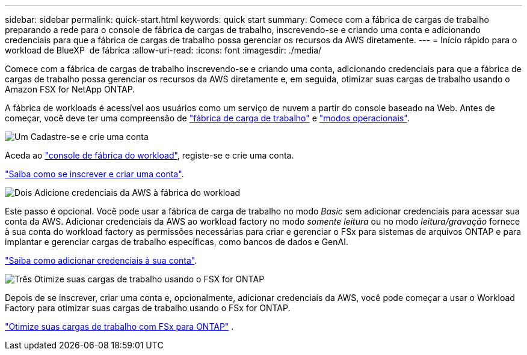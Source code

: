 ---
sidebar: sidebar 
permalink: quick-start.html 
keywords: quick start 
summary: Comece com a fábrica de cargas de trabalho preparando a rede para o console de fábrica de cargas de trabalho, inscrevendo-se e criando uma conta e adicionando credenciais para que a fábrica de cargas de trabalho possa gerenciar os recursos da AWS diretamente. 
---
= Início rápido para o workload de BlueXP  de fábrica
:allow-uri-read: 
:icons: font
:imagesdir: ./media/


[role="lead"]
Comece com a fábrica de cargas de trabalho inscrevendo-se e criando uma conta, adicionando credenciais para que a fábrica de cargas de trabalho possa gerenciar os recursos da AWS diretamente e, em seguida, otimizar suas cargas de trabalho usando o Amazon FSX for NetApp ONTAP.

A fábrica de workloads é acessível aos usuários como um serviço de nuvem a partir do console baseado na Web. Antes de começar, você deve ter uma compreensão de link:workload-factory-overview.html["fábrica de carga de trabalho"] e link:operational-modes.html["modos operacionais"].

.image:https://raw.githubusercontent.com/NetAppDocs/common/main/media/number-1.png["Um"] Cadastre-se e crie uma conta
[role="quick-margin-para"]
Aceda ao https://console.workloads.netapp.com["console de fábrica do workload"^], registe-se e crie uma conta.

[role="quick-margin-para"]
link:sign-up-saas.html["Saiba como se inscrever e criar uma conta"].

.image:https://raw.githubusercontent.com/NetAppDocs/common/main/media/number-2.png["Dois"] Adicione credenciais da AWS à fábrica do workload
[role="quick-margin-para"]
Este passo é opcional. Você pode usar a fábrica de carga de trabalho no modo _Basic_ sem adicionar credenciais para acessar sua conta da AWS. Adicionar credenciais da AWS ao workload factory no modo _somente leitura_ ou no modo _leitura/gravação_ fornece à sua conta do workload factory as permissões necessárias para criar e gerenciar o FSx para sistemas de arquivos ONTAP e para implantar e gerenciar cargas de trabalho específicas, como bancos de dados e GenAI.

[role="quick-margin-para"]
link:add-credentials.html["Saiba como adicionar credenciais à sua conta"].

.image:https://raw.githubusercontent.com/NetAppDocs/common/main/media/number-3.png["Três"] Otimize suas cargas de trabalho usando o FSX for ONTAP
[role="quick-margin-para"]
Depois de se inscrever, criar uma conta e, opcionalmente, adicionar credenciais da AWS, você pode começar a usar o Workload Factory para otimizar suas cargas de trabalho usando o FSx for ONTAP.

[role="quick-margin-para"]
link:whats-next.html["Otimize suas cargas de trabalho com FSx para ONTAP"] .
